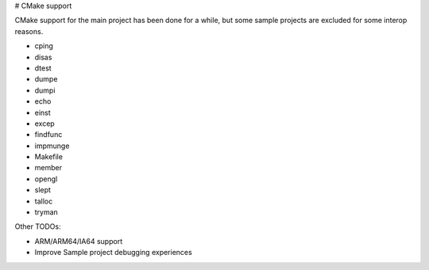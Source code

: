 # CMake support

CMake support for the main project has been done for a while, but some sample projects are excluded for some interop reasons.

* cping
* disas
* dtest
* dumpe
* dumpi
* echo
* einst
* excep
* findfunc
* impmunge
* Makefile
* member
* opengl
* slept
* talloc
* tryman

Other TODOs:

* ARM/ARM64/IA64 support
* Improve Sample project debugging experiences